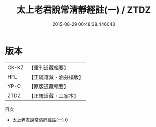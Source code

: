 #+TITLE: 太上老君說常清靜經註(一) / ZTDZ

#+DATE: 2015-08-29 00:48:38.446043
* 版本
 |     CK-KZ|【重刊道藏輯要】|
 |       HFL|【正統道藏・涵芬樓版】|
 |      YP-C|【原版道藏輯要】|
 |      ZTDZ|【正統道藏・三家本】|
目次
 - [[file:KR5c0151_000.txt][太上老君說常清靜經註(一) 0]]
